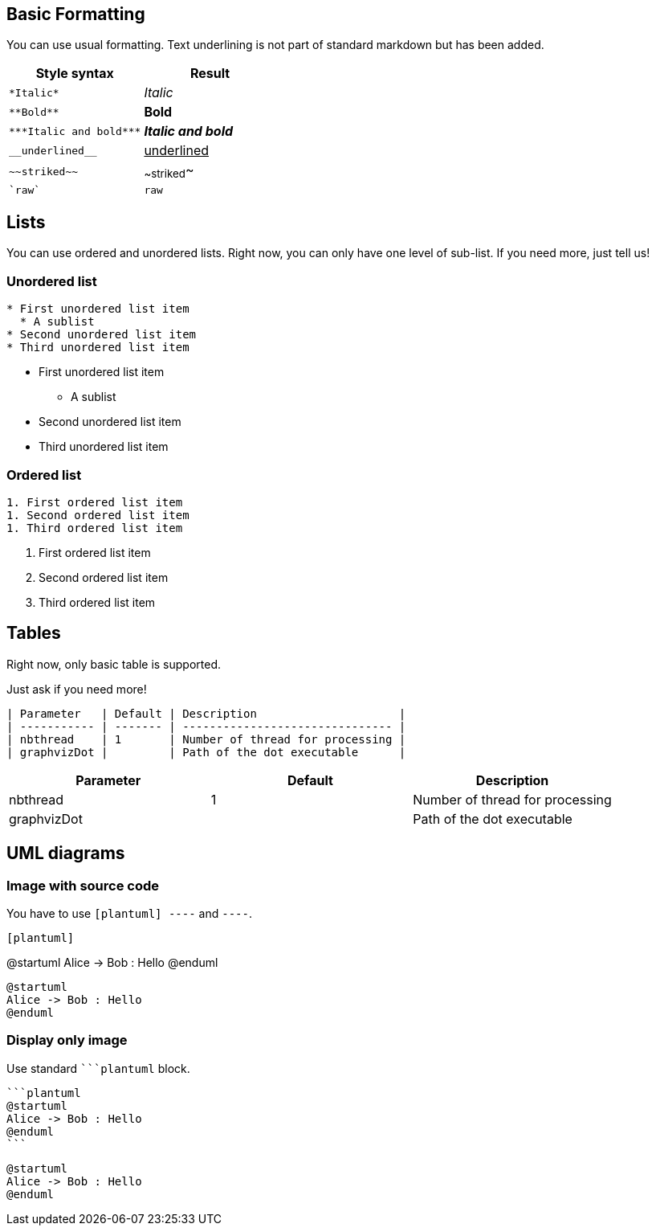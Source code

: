 == Basic Formatting

You can use usual formatting.
Text underlining is not part of standard markdown but has been added.

|===
| Style syntax | Result

| `+*Italic*+`
| __Italic__

| `+**Bold**+`
| **Bold**

| `+***Italic and bold***+`
| **__Italic and bold__**

| `+__underlined__+`
| +++<u>underlined</u>+++

| `+~~striked~~+`
| ~~striked~~

| `+`raw`+`
| `+raw+`

|===


== Lists

You can use ordered and unordered lists. Right now, you can only have one level of sub-list. If you need more, just tell us!

=== Unordered list

----
* First unordered list item
  * A sublist
* Second unordered list item
* Third unordered list item
----

* First unordered list item
** A sublist
* Second unordered list item
* Third unordered list item


=== Ordered list

----
1. First ordered list item
1. Second ordered list item
1. Third ordered list item
----

. First ordered list item
. Second ordered list item
. Third ordered list item


== Tables

Right now, only basic table is supported.

Just ask if you need more!

----
| Parameter   | Default | Description                     |
| ----------- | ------- | ------------------------------- |
| nbthread    | 1       | Number of thread for processing |
| graphvizDot |         | Path of the dot executable      |
----


|===
| Parameter | Default | Description

| nbthread
| 1
| Number of thread for processing

| graphvizDot
|
| Path of the dot executable

|===


== UML diagrams

=== Image with source code

You have to use `+[plantuml]
----+` and `+----+`.

----
[plantuml]
----
@startuml
Alice -> Bob : Hello
@enduml
----
----

[plantuml]
----
@startuml
Alice -> Bob : Hello
@enduml
----

=== Display only image

Use standard `+```plantuml+` block.

----
```plantuml
@startuml
Alice -> Bob : Hello
@enduml
``` 
----

[plantuml]
----
@startuml
Alice -> Bob : Hello
@enduml
----


